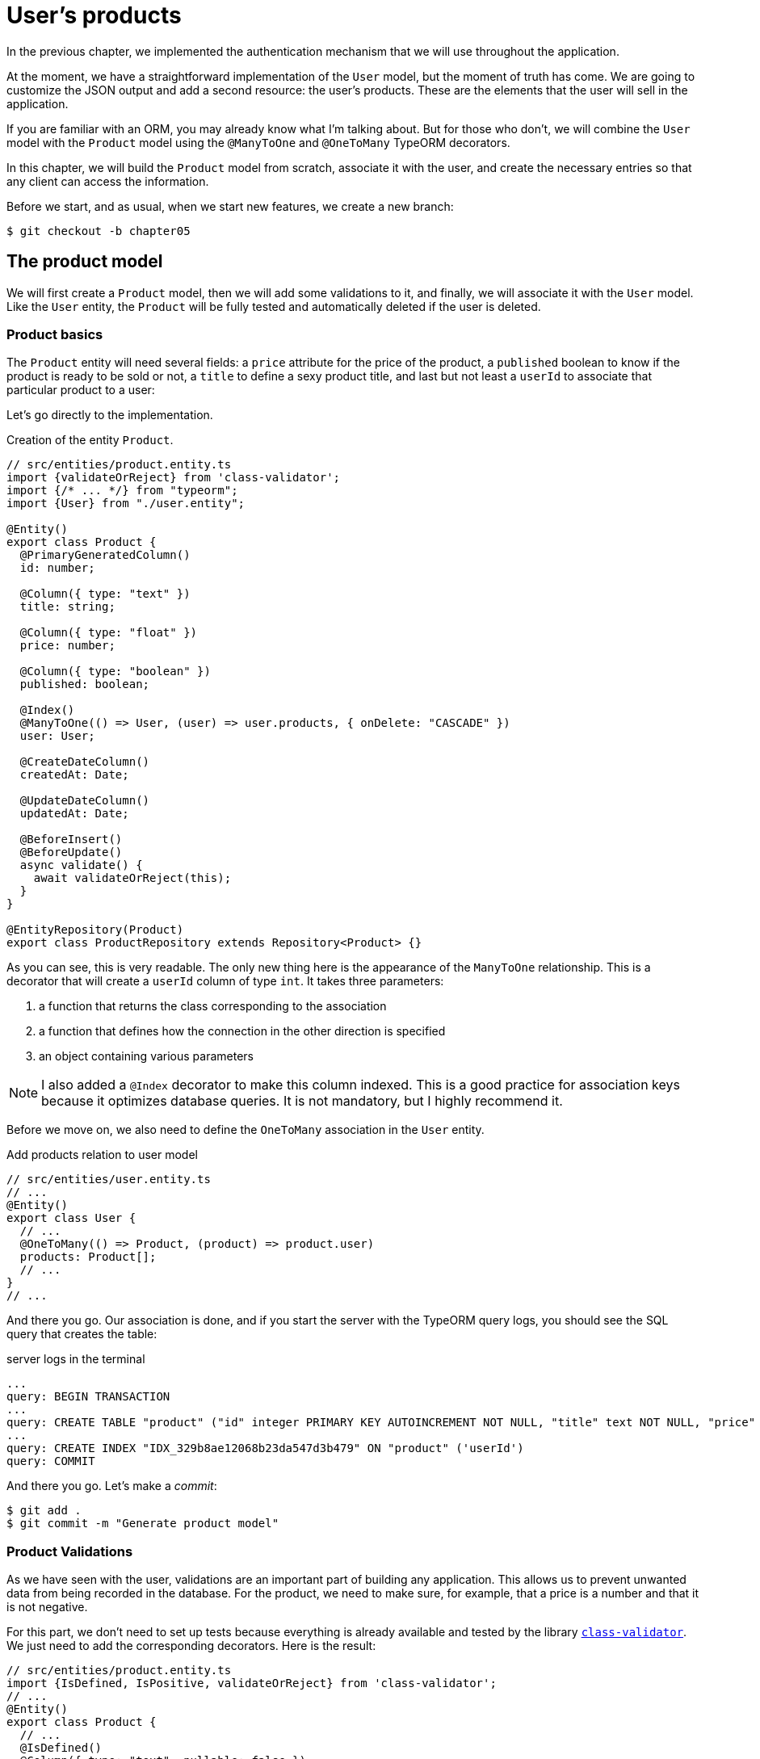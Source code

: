 [#chapter05-user-products]
= User's products

In the previous chapter, we implemented the authentication mechanism that we will use throughout the application.

At the moment, we have a straightforward implementation of the `User` model, but the moment of truth has come. We are going to customize the JSON output and add a second resource: the user's products. These are the elements that the user will sell in the application.

If you are familiar with an ORM, you may already know what I'm talking about. But for those who don't, we will combine the `User` model with the `Product` model using the `@ManyToOne` and `@OneToMany` TypeORM decorators.

In this chapter, we will build the `Product` model from scratch, associate it with the user, and create the necessary entries so that any client can access the information.

Before we start, and as usual, when we start new features, we create a new branch:

[source,bash]
----
$ git checkout -b chapter05
----


== The product model

We will first create a `Product` model, then we will add some validations to it, and finally, we will associate it with the `User` model. Like the `User` entity, the `Product` will be fully tested and automatically deleted if the user is deleted.


=== Product basics

The `Product` entity will need several fields: a `price` attribute for the price of the product, a `published` boolean to know if the product is ready to be sold or not, a `title` to define a sexy product title, and last but not least a `userId` to associate that particular product to a user:

Let's go directly to the implementation.

.Creation of the entity `Product`.
[source,ts]
----
// src/entities/product.entity.ts
import {validateOrReject} from 'class-validator';
import {/* ... */} from "typeorm";
import {User} from "./user.entity";

@Entity()
export class Product {
  @PrimaryGeneratedColumn()
  id: number;

  @Column({ type: "text" })
  title: string;

  @Column({ type: "float" })
  price: number;

  @Column({ type: "boolean" })
  published: boolean;

  @Index()
  @ManyToOne(() => User, (user) => user.products, { onDelete: "CASCADE" })
  user: User;

  @CreateDateColumn()
  createdAt: Date;

  @UpdateDateColumn()
  updatedAt: Date;

  @BeforeInsert()
  @BeforeUpdate()
  async validate() {
    await validateOrReject(this);
  }
}

@EntityRepository(Product)
export class ProductRepository extends Repository<Product> {}
----

As you can see, this is very readable. The only new thing here is the appearance of the `ManyToOne` relationship. This is a decorator that will create a `userId` column of type `int`. It takes three parameters:

1. a function that returns the class corresponding to the association
2. a function that defines how the connection in the other direction is specified
3. an object containing various parameters

NOTE: I also added a `@Index` decorator to make this column indexed. This is a good practice for association keys because it optimizes database queries. It is not mandatory, but I highly recommend it.

Before we move on, we also need to define the `OneToMany` association in the `User` entity.

.Add products relation to user model
[source,ts]
----
// src/entities/user.entity.ts
// ...
@Entity()
export class User {
  // ...
  @OneToMany(() => Product, (product) => product.user)
  products: Product[];
  // ...
}
// ...
----

And there you go. Our association is done, and if you start the server with the TypeORM query logs, you should see the SQL query that creates the table:

.server logs in the terminal
[source,sql]
----
...
query: BEGIN TRANSACTION
...
query: CREATE TABLE "product" ("id" integer PRIMARY KEY AUTOINCREMENT NOT NULL, "title" text NOT NULL, "price" float NOT NULL, "published" boolean NOT NULL, "createdAt" datetime NOT NULL DEFAULT (datetime('now')), "updatedAt" datetime NOT NULL DEFAULT (datetime('now')), 'userId' integer)
...
query: CREATE INDEX "IDX_329b8ae12068b23da547d3b479" ON "product" ('userId')
query: COMMIT
----

And there you go. Let's make a _commit_:

[source, bash]
----
$ git add .
$ git commit -m "Generate product model"
----

=== Product Validations


As we have seen with the user, validations are an important part of building any application. This allows us to prevent unwanted data from being recorded in the database. For the product, we need to make sure, for example, that a price is a number and that it is not negative.


For this part, we don't need to set up tests because everything is already available and tested by the library https://github.com/typestack/class-validator/[`class-validator`]. We just need to add the corresponding decorators. Here is the result:

[source,ts]
----
// src/entities/product.entity.ts
import {IsDefined, IsPositive, validateOrReject} from 'class-validator';
// ...
@Entity()
export class Product {
  // ...
  @IsDefined()
  @Column({ type: "text", nullable: false })
  title: string;

  @IsPositive()
  @IsDefined()
  @Column({ type: "float", nullable: false })
  price: number;

  @Column({ type: "boolean", default: false })
  published: boolean;

  @Index()
  @ManyToOne(() => User, (user) => user.products, { onDelete: "CASCADE" })
  user: User;
  // ...
}
// ...
----

Decorators document the code, and there is not much to add here. I added the `nullable: false` property, which will modify the database schema and add a `NOT NULL` constraint.


Let's make these changes and keep moving forward:

[source,bash]
----
$ git commit -am "Adds some validations to products"
----


== Entry point for our products

Now is the time to start building product entry points. For now, we will just build five REST actions.

First, we need to create the `ProductsController`. As a warm-up, we'll start by building the `show` action for the product.

=== Product Show Action

==== Tests

As usual, we start by adding some tests from the product controller. The purpose here is straightforward. Just display a single product and make sure that the server response is what we expect.

But to do this, we will first create a product and a user in the `before` method. So we're going to refine our utility to create entities by adding `generateProduct`:

.Creating the `generateProduct` method
[source,ts]
----
// src/utils/faker.utils.ts
// ...
import {Product} from '../entities/product.entity';

export function randomString(size: number = 8): string {
  return randomBytes(size).toString("hex");
}
// ...
export function generateProduct(product?: Partial<Product>): Product {
  const newProduct = new Product();
  newProduct.price = product?.price ?? Math.random() * 100;
  newProduct.published = product?.published ?? randomBoolean();
  newProduct.title = product?.title ?? randomString();
  newProduct.user = product?.user ?? generateUser();

  return newProduct;
}
----

We will now use this method in the `before` of the new test below:

.Create a product in `products.controller.spec`
[source,ts]
----
// src/controllers/products.controller.spec.ts
// ...
describe("ProductsController", () => {
  let productRepository: ProductRepository;
  let product: Product;

  before(async () => {
    const databaseService = container.get<DatabaseService>( TYPES.DatabaseService);
    productRepository = await databaseService.getRepository(ProductRepository);
  });

  beforeEach(async () => {
    product = await productRepository.save(generateProduct({ user }));
  });
});
----

And now we can use this product and to test if it can be showed:


[source, ts]
----
// src/controllers/products.controller.spec.ts
// ...
describe("ProductsController", () => {
  // ...
  describe("show", () => {
    it("should show product", (done) => {
      agent.get(`/products/${product.id}`).expect(200, done);
    });
  });
  // ...
});
----

==== Implementation

Now that our test is in place, it's time to take the test.

Just like we did with the users, we will create a middleware `FetchProductMiddleware`. It will just fetch the product according to the `productId` parameter and inject it into the request:

.Creating `FetchProductMiddleware`
[source,ts]
----
// src/middlewares/fetchUser.middleware.ts
// ...
@injectable()
export class FetchProductMiddleware extends BaseMiddleware {
  constructor(@inject(TYPES.DatabaseService) private readonly databaseService: DatabaseService) {
    super();
  }

  public async handler(
    req: Request & { product: Product },
    res: Response,
    next: NextFunction
  ): Promise<void | Response> {
    const productId = req.query.productId ?? req.params.productId;
    const repository = await this.databaseService.getRepository(ProductRepository);
    req.product = await repository.findOne(Number(productId), { relations: ["user"] });

    if (!req.product) {
      return res.status(404).send("product not found");
    }

    next();
  }
}
----

The small novelty here is the appearance of the `relation` parameter of the `findOne` method. This parameter also allows the user to retrieve the product and fill in the `product.user` property, which will be useful a little further on.

Now we can switch to the controller:

.Add `FetchProductMiddleware` to product controller
[source,ts]
----
// src/controllers/home.controller.ts
// ...
@controller("/products")
export class ProductController {
  public constructor(
    @inject(TYPES.DatabaseService) private readonly databaseService: DatabaseService
  ) {}
  // ...
  @httpGet("/:productId", TYPES.FetchProductMiddleware)
  public async show(req: Request & { product: Product }) {
    return req.product;
  }
}
----

Wait! Don't run the tests yet. Don't forget that we need to add the route to the container:

.Add `FetchProductMiddleware` type for dependency injection
[source,ts]
----
// src/core/types.core.ts
export const TYPES = {
  // ...
  FetchProductMiddleware: Symbol.for("FetchProductMiddleware"),
};
----

.Register product controller and `FetchProductMiddleware` to container
[source,ts]
----
// src/core/container.core.ts
import "../controllers/products.controller";
// ...

export const container = new Container();
// ...
container.bind(TYPES.FetchProductMiddleware).to(FetchProductMiddleware);
----

Now we make sure the tests pass:

[source,bash]
----
$ npm test
...
  ProductsController
    show
      ✓ should show product
...
----

Perfect! We can now move on to the next one.

[source,bash]
----
$ git add .
$ git commit -m "Add logic to show product"
----

=== List of products

It is now time to create an entry for a product list that could display the product catalog of a market, for example. For this access point, we do not require the user to be logged in. As usual, we will start writing some tests:

.Create functional test for product list endpoint
[source,ts]
----
// src/controllers/products.controller.spec.ts
// ...
describe("ProductsController", () => {
  // ...
  describe( index ), ( ) => {
    it("should respond 200", (done) => {
      agent.get("/products").expect(200, done);
    });
  });
});
----

Now let's move on to implementation, which for now is going to be a small process:

.Create product list endpoint
[source,ts]
----
// src/controllers/home.controller.ts
// ...

@controller("/products")
export class ProductController {
  // ...

  @httpGet("/")
  public async index() {
    const repository = await this.databaseService.getRepository(ProductRepository);
    return repository.find();
  }
}
----

In the following chapters, we will improve this entry point and give the possibility to receive parameters to filter them. Let's go through these changes and keep moving forward:

[source,bash]
----
$ git add. && git commit -m "Add logic to list product"
----

=== Product creation

Creating products is a bit more tricky because we'll need an additional configuration. We will follow the strategy to assign the created product to the user who owns the supplied JWT token from the HTTP header `Authorization`.

==== Tests

So our first stop will be the `products.controller.spec.ts` file. We will first create a specific user in the `before` and retrieve his JWT token:

.Creating and user and a valid JWT token in functional test
[source,ts]
----
// src/controllers/products.controller.spec.ts
// ...
describe("ProductsController", () => {
  let userRepository: UserRepository;
  let productRepository: ProductRepository;
  let jsonWebTokenService: JsonWebTokenService;
  let user: User;
  let jwt: string;
  let product: Product;

  before(async () => {
    jsonWebTokenService = container.get(TYPES.JsonWebTokenService);

    const databaseService = container.get<DatabaseService>(TYPES.DatabaseService);
    userRepository = await databaseService.getRepository(UserRepository);
    productRepository = await databaseService.getRepository(ProductRepository);
  });

  beforeEach(async () => {
    user = await userRepository.save(generateUser());
    product = await productRepository.save(generateProduct({ user }));
    jwt = jsonWebTokenService.encode({ userId: user.id });
  });
  // ...
});
----

The small novelty here is the appearance of the `relation` parameter of the `findOne` method.

. the case where we create a product with a user
. the case where a product cannot be created because it is incomplete
. in case we do not provide a JWT token, and we cannot create the product

Here we go:

.Complete functional test suite of product creation
[source,ts]
----
// src/controllers/products.controller.spec.ts
// ...
describe("ProductsController", () => {
  // ...
  describe("create", () => {
    it("should create product", (done) => {
      const { title, price, published } = generateProduct();
      agent
        .post("/products")
        .set("Authorization", jwt)
        .send({ title, price, published })
        .expect(201, done);
    });

    it("should not create product without auth", (done) => {
      const { title, price, published } = generateProduct();
      agent
        .post("/products")
        .send({ title, price, published })
        .expect(403, done);
    });

    it("should not create user with missing title", (done) => {
      const { price, published } = generateProduct();
      agent
        .post("/products")
        .set("Authorization", jwt)
        .send({ price, published })
        .expect(400, done);
    });
  });
  // ...
});
----

Wow! we added a lot of code. If you remember, the tests are actually the same as the user's creation except for a few minor changes.

==== Implementation

So it's time to take the test. The implementation is again very similar to the previous one in the user controller. With the difference that here we will retrieve the user associated with the JWT token and assign it to the product we are creating:

.Implementation of product creation
[source,ts]
----
// src/controllers/home.controller.ts
// ...
@controller("/products")
export class ProductController {
  // ...
  @httpPost("/", TYPES.FetchLoggedUserMiddleware)
  public async create(
    @requestBody() body: Partial<Product>,
    req: Request & { user: User },
    res: Response
  ) {
    const repository = await this.databaseService.getRepository(ProductRepository);
    const product = new Product();
    product.title = body.title;
    product.published = body.published;
    product.price = body.price;
    product.user = req.user;

    const errors = await validate(product);

    if (errors.length !== 0) {
      return res.status(400).json({ errors });
    }

    await repository.save(product);
    return res.sendStatus(201);
  }
}
----

And there you go. If you do the tests now, they should all pass:

[source,bash]
----
$ npm test
...
  ProductsController
    index
      ✓ should respond 200
    show
      ✓ should show product
    create
      ✓ should create product
      ✓ should not create product without auth
      ✓ should not create user with missing title
...
----

=== Product update

I hope that now you understand the logic for building future actions. This section will focus on the update action that will work in a similar way to the creation action. We just need to get the product from the database and update it.

Before we start coding some tests, I just want to clarify that we will delimit the product to the current user in the same way as for the `create` action. We want to make sure that the product we are updating belongs to the user. So we're going to look for that product in the `product.user` association.

==== Tests

First of all, we add some tests. Here we will test three things:

. the case where the user actually owns the product
. the case where the user does not own the product and therefore receives a `403 - Forbidden` response
. the case without authentication

To set up these tests, we will create a `product`, a `user` who owns the product, and a `stranger` user who will be a user not associated with the product:

.Create needed variable for functional tests about product controller
[source,ts]
----
// src/controllers/products.controller.spec.ts
// ...
describe("ProductsController", () => {
  // ...
  let user: User;
  let stranger: User;
  let jwt: string;
  let strangerJwt: string;
  let product: Product;

  before(async () => {
    // ...
    stranger = await userRepository.save(generateUser());
    strangerJwt = jsonWebTokenService.encode({ userId: stranger.id });
  });

  beforeEach(async () => {
    user = await userRepository.save(generateUser());
    product = await productRepository.save(generateProduct({ user }));
    jwt = jsonWebTokenService.encode({ userId: user.id });
  });

  // ...
});
----

This may sound abstract, but look at the implementation of the tests that will use these variables:

.Implementation of functional tests about update product endpoint
[source,ts]
----
// src/controllers/products.controller.spec.ts
// ...
describe("ProductsController", () => {
  // ...
  describe("update", () => {
    it("should update product", (done) => {
      const { title, price, published } = generateProduct();
      agent
        .put(`/products/${product.id}`)
        .set("Authorization", jwt)
        .send({ title, price, published })
        .expect(204, done);
    });

    it("should not update product of other users", (done) => {
      const { price, published } = generateProduct();
      agent
        .put(`/products/${product.id}`)
        .set("Authorization", strangerJwt)
        .send({ price, published })
        .expect(403, done);
    });

    it("should not update product without auth", (done) => {
      const { price, published } = generateProduct();
      agent
        .put(`/products/${product.id}`)
        .send({ price, published })
        .expect(403, done);
    });
  });
});
----

The tests may seem complex, but at a glance they are almost identical to those of the users.

==== Implementation

Now let's implement the code to pass our tests successfully:

.Implementation of product update endpoint
[source,ts]
----
// src/controllers/home.controller.ts
// ...
@controller("/products")
export class ProductController {
  // ...

  @httpPut("/:productId", TYPES.FetchLoggedUserMiddleware, TYPES.FetchProductMiddleware)
  public async update(
    @requestBody() body: Partial<Product>,
    req: Request & { user: User; product: Product },
    res: Response
  ) {
    if (!this.canEditProduct(req.user, req.product)) {
      return res.sendStatus(403);
    }

    req.product.title = body.title;
    req.product.published = body.published;
    req.product.price = body.price;

    const errors = await validate(req.product);

    if (errors.length !== 0) {
      return res.status(400).json({ errors });
    }
    const repository = await this.databaseService.getRepository(ProductRepository);
    await repository.save(req.product);
    return res.sendStatus(204);
  }

  private canEditProduct(user: User, product: Product): boolean {
    return user.id === product.user.id;
  }
}
----

As you can see, the implementation is quite simple. The Middleware will automatically retrieve the product and the user linked to the JWT token. All we have to do now is to verify that the user owns the product. This is what we do with the `canEditProduct` method. Then we update the product and save it after checking that it is valid of course.

If we run the tests, they should pass:

[source,bash]
----
$ npm test
...
  ProductsController
    index
      ✓ should respond 200
    show
      ✓ should show product
    create
      ✓ should create product
      ✓ should not create product without auth
      ✓ should not create user with missing title
    update
      ✓ should update product
      ✓ should not update product of other users
      ✓ should not update product without auth
...
----

=== Deleting products

Our last stop for the product road will be the `destroy` action. Now you can imagine what that would look like. The strategy here will be quite similar to the `create` and `update` action. This means that we will retrieve the logged-in user, then verify that the user has the product, and finally remove it by returning a 204 code.

Let's start by adding some tests:

.Functional tests about product delete endpoint
[source,ts]
----
// src/controllers/products.controller.spec.ts
// ...
describe("ProductsController", () => {
  // ...
  describe("destroy", () => {
    it("should destroy product", (done) => {
      const jwt = jsonWebTokenService.encode({ userId: user.id });
      agent
        .delete(`/products/${product.id}`)
        .set("Authorization", jwt)
        .expect(204, done);
    });

    it("should not destroy product without auth", (done) => {
      agent.delete(`/products/${product.id}`).expect(403, done);
    });

    it("should not destroy of other users", (done) => {
      agent
        .delete(`/products/${product.id}`)
        .set("Authorization", strangerJwt)
        .expect(403, done);
    });
  });
});
----

Now, let's just add the code needed to run the tests:

.Implementation to delete product endpoint
[source,ts]
----
// src/controllers/home.controller.ts
// ...
@controller("/products")
export class ProductController {
  // ...
  @httpDelete("/:productId", TYPES.FetchLoggedUserMiddleware, TYPES.FetchProductMiddleware)
  public async destroy(
    req: Request & { user: User; product: Product },
    res: Response
  ) {
    if (!this.canEditProduct(req.user, req.product)) {
      return res.sendStatus(403);
    }
    const repository = await this.databaseService.getRepository(
      ProductRepository
    );
    await repository.delete(req.product);
    return res.sendStatus(204);
  }
  // ...
}
----

As you can see, the implementation does the job in three lines of code. We can run the tests to make sure everything is good.

[source,bash]
----
$ npm test
...
  ProductsController
...
    destroy
      ✓ should destroy product
      ✓ should not destroy product without auth
      ✓ should not destroy of other users
...
  27 passing (344ms)
----

After that, we commit changes.

[source,bash]
----
$ git commit -am "Adds the products create, update and destroy action"
----

== Testing with cURL

Our tests tell us that everything is fine, but it's always good to make sure. So we're going to create a user, then we're going to create a product, update it and then delete it. Here we go.

Start your server with `npm start` if you haven't already done so, and let's start by creating a user:

.Creating an user using `cURL`
[source,bash]
----
$ curl -X POST -d "email=test@test.io" -d "password=test" http://localhost:3000/users
----
[source,jsonc]
----
{
  "email": "test@test.io",
  "hashedPassword": "8574a...69777b",
  "id": 1,
  "createdAt": "2020-11-25T20:37:20.000Z",
  "updatedAt": "2020-11-25T20:37:20.000Z"
}
----

And now let's get a valid JWT token:

.Get a JWT token using `cURL`
[source,bash]
----
$ curl -X POST -d "email=test@test.io" -d "password=test" http://localhost:3000/tokens
----
[source,jsonc]
----
{
  "token": "eyJhbGciOiJ..."
}
----

Write down this token and save it in a Bash variable:

.Initialize Bash variable with JWT token
[source,bash]
----
$ export JWT="eyJhbGciOiJ..."
----

Now let's use this token to create a product:

[source,bash]
----
curl -X POST -H "Authorization: $JWT" -d "title=my first product" -d "price=1" http://localhost:3000/products
----
[source,jsonc]
----
{
  "id": 1,
  "title": "my first product",
  "price": 1,
...
}
----

We can update it easily with the request `PUT`:

.Create a product using `cURL`
[source,bash]
----
curl -X PUT -H "Authorization: $BASH" -d "title=my first product undated" -d "price=66" http://localhost:3000/products/1
----

And finally remove this product:

.Delete a product using `cURL`
[source,bash]
----
curl -X DELETE -H "Authorization: $JWT" http://localhost:3000/products/1
----

It's perfect.

So it's time to close this chapter and move on.

== Conclusion

I hope you enjoyed this chapter. It's a long job, but the code we've created is an excellent foundation for the main application.

In the next chapter, we will focus on customizing user and product entities output using the https://github.com/SeyZ/jsonapi-serializer[jsonapi-serializer] library. It will allow us to easily filter the attributes to be displayed and manage associations such as embedded objects.